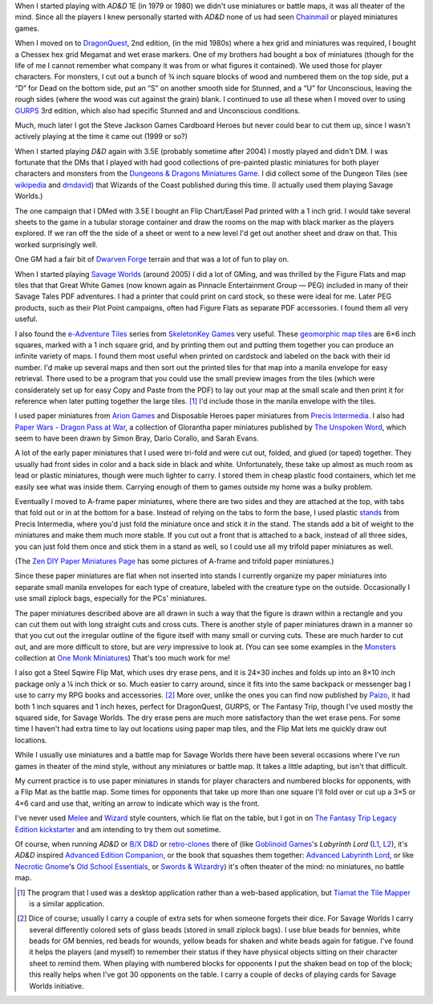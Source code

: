.. title: Miniatures, battlemats, and terrain at my table
.. slug: miniatures-and-battlemaps-at-my-table
.. date: 2020-02-20 20:17:47 UTC-05:00
.. tags: rpg,miniatures,battlemaps,terrain,ad&d,dragonquest,d&d,chainmail,gurps,d&d 3.5e,dungeon tiles,dwarven forge,savage worlds,skeletonkey games,arion games,precis intermedia,flip mat,paper miniatures,melee,wizard,the fantasy trip,ad&d,labyrinth lord,swords & wizardry,old-school essentials,necrotic gnome,goblinoid games,tiamat the tile mapper,chessex,hex grid,cardboard heroes,ll,ose
.. category: gaming/rpg
.. link: 
.. description: 
.. type: text

When I started playing with `AD&D` 1E (in 1979 or 1980) we didn't use
miniatures or battle maps, it was all theater of the mind.  Since all
the players I knew personally started with `AD&D` none of us had seen
Chainmail_ or played miniatures games.

.. _Chainmail: https://en.wikipedia.org/wiki/Chainmail_(game)

When I moved on to DragonQuest_, 2nd edition, (in the mid 1980s) where
a hex grid and miniatures was required, I bought a Chessex hex grid
Megamat and wet erase markers.  One of my brothers had bought a box of
miniatures (though for the life of me I cannot remember what company
it was from or what figures it contained).  We used those for player
characters.  For monsters, I cut out a bunch of ¾ inch square blocks
of wood and numbered them on the top side, put a “D” for Dead on the
bottom side, put an “S” on another smooth side for Stunned, and a “U”
for Unconscious, leaving the rough sides (where the wood was cut
against the grain) blank.  I continued to use all these when I moved
over to using GURPS_ 3rd edition, which also had specific Stunned and
and Unconscious conditions.

Much, much later I got the Steve Jackson Games Cardboard Heroes but
never could bear to cut them up, since I wasn't actively playing at
the time it came out (1999 or so?)

.. _DragonQuest: https://en.wikipedia.org/wiki/DragonQuest
.. _GURPS: https://en.wikipedia.org/wiki/GURPS

When I started playing `D&D` again with 3.5E (probably sometime
after 2004) I mostly played and didn't DM.  I was fortunate that the
DMs that I played with had good collections of pre-painted plastic
miniatures for both player characters and monsters from the
`Dungeons & Dragons Miniatures Game`_.  I did collect some of the Dungeon Tiles
(see wikipedia_ and dmdavid_) that Wizards of the Coast published
during this time. (I actually used them playing Savage Worlds.)

.. _`Dungeons & Dragons Miniatures Game`: https://en.wikipedia.org/wiki/Dungeons_%26_Dragons_Miniatures_Game
.. _wikipedia: https://en.wikipedia.org/wiki/Dungeon_Tiles
.. _dmdavid: https://dmdavid.com/tag/a-complete-list-and-gallery-of-dungeon-tiles-sets/

The one campaign that I DMed with 3.5E I bought an Flip Chart/Easel
Pad printed with a 1 inch grid.  I would take several sheets to the
game in a tubular storage container and draw the rooms on the map with
black marker as the players explored.  If we ran off the the side of a
sheet or went to a new level I'd get out another sheet and draw on
that.  This worked surprisingly well.

One GM had a fair bit of `Dwarven Forge`_ terrain and that was a lot
of fun to play on.

.. _`Dwarven Forge`: https://dwarvenforge.com/

When I started playing `Savage Worlds`_ (around 2005) I did a lot of
GMing, and was thrilled by the Figure Flats and map tiles that that
Great White Games (now known again as Pinnacle Entertainment Group —
PEG) included in many of their Savage Tales PDF adventures.  I had a
printer that could print on card stock, so these were ideal for
me.  Later PEG products, such as their Plot Point campaigns, often had
Figure Flats as separate PDF accessories.  I found them all very
useful.

.. _`Savage Worlds`:  https://en.wikipedia.org/wiki/Savage_Worlds

I also found the `e-Adventure Tiles`_ series from `SkeletonKey Games`_
very useful.  These `geomorphic map tiles`_ are 6×6 inch squares, marked
with a 1 inch square grid, and by printing them out and putting them
together you can produce an infinite variety of maps.  I found them
most useful when printed on cardstock and labeled on the back with
their id number.  I'd make up several maps and then sort out the
printed tiles for that map into a manila envelope for easy
retrieval. There used to be a program that you could use the small
preview images from the tiles (which were considerately set up for
easy Copy and Paste from the PDF) to lay out your map at the small
scale and then print it for reference when later putting together the
large tiles. [#tiamat]_ I'd include those in the manila envelope with
the tiles.

.. _`e-Adventure Tiles`: https://www.drivethrurpg.com/product/51074/eAdventure-Tiles-Introductory-Set
.. _`SkeletonKey Games`: https://www.drivethrurpg.com/browse/pub/80/SkeletonKey-Games
.. _`geomorphic map tiles`: https://wiki.roll20.net/Geomorphic_Map_Tiles

I used paper miniatures from `Arion Games`_ and Disposable Heroes
paper miniatures from `Precis Intermedia`_.  I also had `Paper Wars -
Dragon Pass at War`__, a collection of Glorantha paper miniatures
published by `The Unspoken Word`_, which seem to have been drawn by
Simon Bray, Dario Corallo, and Sarah Evans.

.. _`Arion Games`: https://www.drivethrurpg.com/browse/pub/667/Arion-Games
.. _`Precis Intermedia`: https://www.pigames.net/store/default.php?cPath=27
__ https://www.nobleknight.com/P/2147348073/Paper-Wars---Dragon-Pass-at-War
.. _`The Unspoken Word`: https://rpggeek.com/rpgpublisher/10024/unspoken-word
__ http://www.rpgobjects.com/index.php?c=tiamat

A lot of the early paper miniatures that I used were tri-fold and were
cut out, folded, and glued (or taped) together.  They usually had
front sides in color and a back side in black and white.
Unfortunately, these take up almost as much room as lead or plastic
miniatures, though were much lighter to carry.  I stored them in cheap
plastic food containers, which let me easily see what was inside them.
Carrying enough of them to games outside my home was a bulky problem.

Eventually I moved to A-frame paper miniatures, where there are two
sides and they are attached at the top, with tabs that fold out or in
at the bottom for a base.  Instead of relying on the tabs to form the
base, I used plastic stands_ from Precis Intermedia, where you'd just
fold the miniature once and stick it in the stand.  The stands add a bit
of weight to the miniatures and make them much more stable.  If you
cut out a front that is attached to a back, instead of all three
sides, you can just fold them once and stick them in a stand as well,
so I could use all my trifold paper miniatures as well.

.. _stands: https://www.pigames.net/store/default.php?cPath=27_96

(The `Zen DIY Paper Miniatures Page`_ has some pictures of A-frame and
trifold paper miniatures.)

.. _`Zen DIY Paper Miniatures Page`: http://zenseeker.net/PaperMiniatures/DIY.htm

Since these paper miniatures are flat when not inserted into stands I
currently organize my paper miniatures into separate small manila
envelopes for each type of creature, labeled with the creature type on
the outside.  Occasionally I use small ziplock bags, especially for
the PCs' miniatures.

The paper miniatures described above are all drawn in such a way that
the figure is drawn within a rectangle and you can cut them out with
long straight cuts and cross cuts.  There is another style of paper
miniatures drawn in a manner so that you cut out the irregular outline
of the figure itself with many small or curving cuts.  These are much
harder to cut out, and are more difficult to store, but are *very*
impressive to look at.  (You can see some examples in the Monsters_
collection at `One Monk Miniatures`_) That's too much work for me!

.. _Monsters: http://onemonk.com/monsters.html
.. _`One Monk Miniatures`: http://onemonk.com/

I also got a Steel Sqwire Flip Mat, which uses dry erase pens, and it
is 24×30 inches and folds up into an 8×10 inch package only a ¼ inch
thick or so.  Much easier to carry around, since it fits into the same
backpack or messenger bag I use to carry my RPG books and
accessories. [#accessories]_ More over, unlike the ones you can find
now published by Paizo_, it had both 1 inch squares and 1 inch hexes,
perfect for DragonQuest, GURPS, or The Fantasy Trip, though I've used
mostly the squared side, for Savage Worlds.  The dry erase pens are
much more satisfactory than the wet erase pens.  For some time I
haven't had extra time to lay out locations using paper map tiles, and
the Flip Mat lets me quickly draw out locations.

.. _Paizo: https://paizo.com/products/btpy8oto?GameMastery-FlipMat-Basic

While I usually use miniatures and a battle map for Savage Worlds
there have been several occasions where I've run games in theater of
the mind style, without any miniatures or battle map.  It takes a
little adapting, but isn't that difficult.

My current practice is to use paper miniatures in stands for player
characters and numbered blocks for opponents, with a Flip Mat as the
battle map.  Some times for opponents that take up more than one
square I'll fold over or cut up a 3×5 or 4×6 card and use that,
writing an arrow to indicate which way is the front.

I've never used Melee_ and Wizard_ style counters, which lie flat on
the table, but I got in on `The Fantasy Trip Legacy Edition`_
kickstarter_ and am intending to try them out sometime.

.. _Melee: https://thefantasytrip.game/products/core-games/melee/
.. _Wizard: https://thefantasytrip.game/products/core-games/wizard/
.. _`The Fantasy Trip Legacy Edition`: https://thefantasytrip.game/products/core-games/the-fantasy-trip-legacy-edition/
.. _kickstarter: https://www.kickstarter.com/projects/sjgames/the-fantasy-trip-old-school-roleplaying

Of course, when running `AD&D` or `B/X D&D`_ or `retro-clones`_ there of
(like `Goblinoid Games`_'s `Labyrinth Lord` (L1_, L2_), it's `AD&D`
inspired `Advanced Edition Companion`_, or the book that squashes them
together: `Advanced Labyrinth Lord`_, or like `Necrotic Gnome`_'s `Old
School Essentials`_, or `Swords & Wizardry`_) it's often theater of the
mind: no miniatures, no battle map.

.. _`B/X D&D`: https://en.wikipedia.org/wiki/Dungeons_%26_Dragons_Basic_Set#1981_revision
.. _retro-clones: link://slug/rpg-vocabulary#retro-clone
.. _`Goblinoid Games`: http://goblinoidgames.com/
.. _L1: https://en.wikipedia.org/wiki/Labyrinth_Lord
.. _L2: https://www.drivethrurpg.com/browse/pub/760/Goblinoid-Games/subcategory/2033_6311/Labyrinth-Lord
.. _`Advanced Edition Companion`: https://www.drivethrurpg.com/product/78523/Advanced-Edition-Companion-Labyrinth-Lord?cPath=2033_6311
.. _`Advanced Edition Companion`: https://www.drivethrurpg.com/product/78523/Advanced-Edition-Companion-Labyrinth-Lord?cPath=2033_6311
.. _`Advanced Labyrinth Lord`: https://www.drivethrurpg.com/product/259983/Advanced-Labyrinth-Lord-Dragon-Cover?cPath=2033_6311
.. _`Necrotic Gnome`: https://necroticgnome.com/
.. _`Old School Essentials`: https://necroticgnome.com/collections/old-school-essentials
.. _`Swords & Wizardry`: https://froggodgames.com/product/swords-wizardry-complete-rulebook/

.. [#tiamat]
   The program that I used was a desktop application rather
   than a web-based application, but `Tiamat the Tile Mapper`__ is a
   similar application.

.. [#accessories] Dice of course; usually I carry a couple of extra
   sets for when someone forgets their dice.  For Savage Worlds I
   carry several differently colored sets of glass beads (stored in
   small ziplock bags). I use blue beads for bennies, white beads for
   GM bennies, red beads for wounds, yellow beads for shaken and white
   beads again for fatigue.  I've found it helps the players (and
   myself) to remember their status if they have physical objects
   sitting on their character sheet to remind them.  When playing with
   numbered blocks for opponents I put the shaken bead on top of the
   block; this really helps when I've got 30 opponents on the table.
   I carry a couple of decks of playing cards for Savage Worlds
   initiative.
